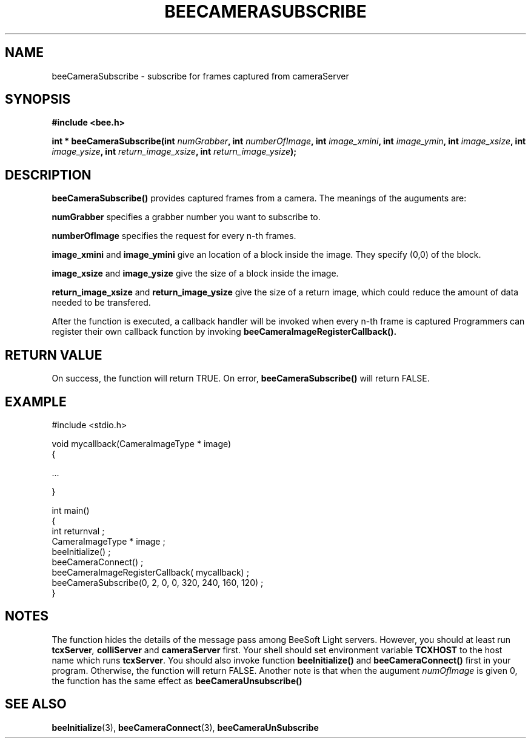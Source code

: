 .TH BEECAMERASUBSCRIBE 3 "April 27, 1999" "BeeSoft Light" "BeeSoft Light"

.SH NAME
beeCameraSubscribe \- subscribe for frames captured from cameraServer 

.SH SYNOPSIS
.B #include <bee.h>

.BI "int * beeCameraSubscribe(int " numGrabber ", int " numberOfImage ", int " image_xmini ", int " image_ymin ", int " image_xsize ", int " image_ysize ", int " return_image_xsize ", int " return_image_ysize "); "

.SH DESCRIPTION
.B "beeCameraSubscribe()"
provides captured frames from a camera. The meanings of the auguments are: 

.B "numGrabber" 
specifies a grabber number you want to subscribe to. 

.B "numberOfImage"
specifies the request for every n-th frames.

.B "image_xmini" 
and 
.B "image_ymini"
give an location of a block inside the image. They specify (0,0) of the block.

.B "image_xsize" 
and
.B "image_ysize"
give the size of a block inside the image. 

.B "return_image_xsize"
and 
.B "return_image_ysize"
give the size of a return image, which could reduce the amount of data needed to
be transfered.

After the function is executed, a callback handler will be invoked
when every n-th frame is captured
Programmers can register
their own callback function by invoking
.B "beeCameraImageRegisterCallback().

.SH "RETURN VALUE"
On success, the function will return TRUE.  On error, 
.B "beeCameraSubscribe()"
will return FALSE.

.SH "EXAMPLE"

#include <stdio.h>

void mycallback(CameraImageType * image) 
  {

   ...

  }

int main()
  {
   int returnval ;
   CameraImageType * image ;
   beeInitialize() ;
   beeCameraConnect() ;
   beeCameraImageRegisterCallback( mycallback) ;  
   beeCameraSubscribe(0, 2, 0, 0, 320, 240, 160, 120) ;
  }

.SH "NOTES"
The function hides the details of the message pass among 
BeeSoft Light servers. However, you should at least run 
.BI "tcxServer" ,
.B "colliServer"
and
.B "cameraServer" 
first. Your shell should set environment variable 
.B "TCXHOST" 
to the host name which runs 
.BR "tcxServer". 
You should also invoke function 
.B "beeInitialize()" 
and
.B "beeCameraConnect()"
first in your program. Otherwise, the function will return FALSE.
Another note is that when the augument 
.I "numOfImage"
is given 0, the function has the same effect as 
.B beeCameraUnsubscribe() 

.SH SEE ALSO
.BR "beeInitialize" (3),
.BR "beeCameraConnect" (3),
.BR "beeCameraUnSubscribe"


